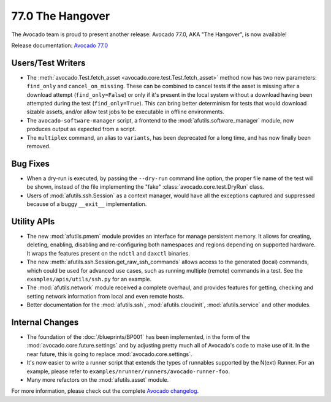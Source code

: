 =================
77.0 The Hangover
=================

The Avocado team is proud to present another release: Avocado 77.0,
AKA "The Hangover", is now available!

Release documentation: `Avocado 77.0
<http://avocado-framework.readthedocs.io/en/77.0/>`_

Users/Test Writers
==================

* The :meth:`avocado.Test.fetch_asset
  <avocado.core.test.Test.fetch_asset>` method now has two new
  parameters: ``find_only`` and ``cancel_on_missing``.  These can be
  combined to cancel tests if the asset is missing after a download
  attempt (``find_only=False``) or only if it's present in the local
  system without a download having been attempted during the test
  (``find_only=True``).  This can bring better determinism for tests
  that would download sizable assets, and/or allow test jobs to be
  executable in offline environments.

* The ``avocado-software-manager`` script, a frontend to the
  :mod:`afutils.software_manager` module, now produces output as
  expected from a script.

* The ``multiplex`` command, an alias to ``variants``, has been
  deprecated for a long time, and has now finally been removed.

Bug Fixes
=========

* When a dry-run is executed, by passing the ``--dry-run`` command
  line option, the proper file name of the test will be shown, instead
  of the file implementing the "fake" :class:`avocado.core.test.DryRun`
  class.

* Users of :mod:`afutils.ssh.Session` as a context manager, would
  have all the exceptions captured and suppressed because of a buggy
  ``__exit__`` implementation.

Utility APIs
============

* The new :mod:`afutils.pmem` module provides an interface for
  manage persistent memory.  It allows for creating, deleting,
  enabling, disabling and re-configuring both namespaces and regions
  depending on supported hardware. It wraps the features present on
  the ``ndctl`` and ``daxctl`` binaries.

* The new :meth:`afutils.ssh.Session.get_raw_ssh_commands` allows
  access to the generated (local) commands, which could be used for advanced
  use cases, such as running multiple (remote) commands in a test.
  See the ``examples/apis/utils/ssh.py`` for an example.

* The :mod:`afutils.network` module received a complete
  overhaul, and provides features for getting, checking and setting
  network information from local and even remote hosts.

* Better documentation for the :mod:`afutils.ssh`,
  :mod:`afutils.cloudinit`, :mod:`afutils.service` and
  other modules.

Internal Changes
================

* The foundation of the :doc:`/blueprints/BP001` has been implemented,
  in the form of the :mod:`avocado.core.future.settings` and by
  adjusting pretty much all of Avocado's code to make use of it.  In
  the near future, this is going to replace :mod:`avocado.core.settings`.

* It's now easier to write a runner script that extends the types
  of runnables supported by the N(ext) Runner.  For an example, please
  refer to ``examples/nrunner/runners/avocado-runner-foo``.

* Many more refactors on the :mod:`afutils.asset` module.
  
For more information, please check out the complete
`Avocado changelog
<https://github.com/avocado-framework/avocado/compare/76.0...77.0>`_.

